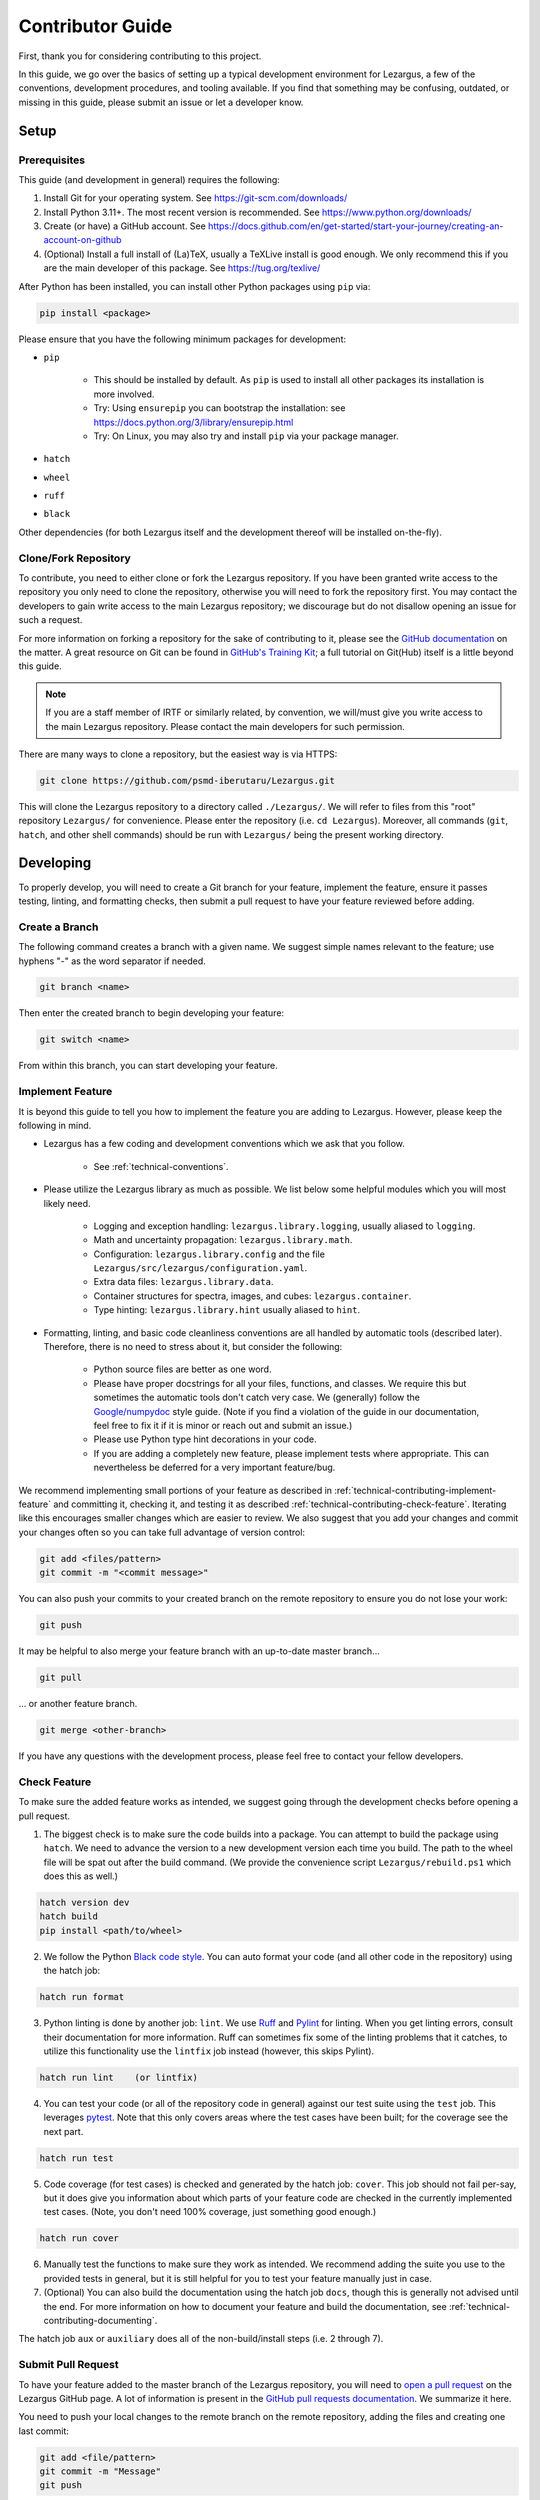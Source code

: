 =================
Contributor Guide
=================

First, thank you for considering contributing to this project.

In this guide, we go over the basics of setting up a typical development 
environment for Lezargus, a few of the conventions, development procedures, 
and tooling available. If you find that something may be confusing, outdated, 
or missing in this guide, please submit an issue or let a developer know. 


Setup
=====

Prerequisites
-------------

This guide (and development in general) requires the following:

1. Install Git for your operating system. 
   See `<https://git-scm.com/downloads/>`_
2. Install Python 3.11+. The most recent version is recommended. 
   See `<https://www.python.org/downloads/>`_
3. Create (or have) a GitHub account. 
   See `<https://docs.github.com/en/get-started/start-your-journey/creating-an-account-on-github>`_
4. (Optional) Install a full install of (La)TeX, usually a TeXLive install is 
   good enough. We only recommend this if you are the main developer of this 
   package. See `<https://tug.org/texlive/>`_

After Python has been installed, you can install other Python packages using 
``pip`` via:

.. code-block:: bash

    pip install <package>

Please ensure that you have the following minimum packages for development: 

- ``pip``

    - This should be installed by default. As ``pip`` is used to install all 
      other packages its installation is more involved.
    - Try: Using ``ensurepip`` you can bootstrap the installation: 
      see `<https://docs.python.org/3/library/ensurepip.html>`_
    - Try: On Linux, you may also try and install ``pip`` via your package 
      manager. 

- ``hatch``
- ``wheel``
- ``ruff``
- ``black``

Other dependencies (for both Lezargus itself and the development thereof 
will be installed on-the-fly).


Clone/Fork Repository
---------------------

To contribute, you need to either clone or fork the Lezargus repository. If 
you have been granted write access to the repository you only need to clone 
the repository, otherwise you will need to fork the repository first. You may 
contact the developers to gain write access to the main Lezargus repository; 
we discourage but do not disallow opening an issue for such a request. 

For more information on forking a repository for the sake of contributing to 
it, please see the 
`GitHub documentation <https://docs.github.com/en/get-started/exploring-projects-on-github/contributing-to-a-project>`_ 
on the matter. A great resource on Git can be found in 
`GitHub's Training Kit <https://githubtraining.github.io/training-manual>`_; 
a full tutorial on Git(Hub) itself is a little beyond this guide.

.. note::
    If you are a staff member of IRTF or similarly related, by convention, we 
    will/must give you write access to the main Lezargus repository. Please 
    contact the main developers for such permission.

There are many ways to clone a repository, but the easiest way is via HTTPS:

.. code-block:: bash

   git clone https://github.com/psmd-iberutaru/Lezargus.git

This will clone the Lezargus repository to a directory called ``./Lezargus/``. 
We will refer to files from this "root" repository ``Lezargus/`` for 
convenience. Please enter the repository (i.e. ``cd Lezargus``). Moreover, 
all commands (``git``, ``hatch``, and other shell commands) should be run 
with ``Lezargus/`` being the present working directory.

Developing
==========

To properly develop, you will need to create a Git branch for your feature, 
implement the feature, ensure it passes testing, linting, and formatting 
checks, then submit a pull request to have your feature reviewed before adding. 

Create a Branch
---------------

The following command creates a branch with a given name. We suggest simple 
names relevant to the feature; use hyphens "-" as the word separator if needed.

.. code-block:: bash

    git branch <name>

Then enter the created branch to begin developing your feature:

.. code-block:: bash

    git switch <name>

From within this branch, you can start developing your feature.

.. _technical-contributing-implement-feature:

Implement Feature
-----------------

It is beyond this guide to tell you how to implement the feature you are 
adding to Lezargus. However, please keep the following in mind.

- Lezargus has a few coding and development conventions which we ask that you 
  follow.

    - See :ref:`technical-conventions`.

- Please utilize the Lezargus library as much as possible. We list below some 
  helpful modules which you will most likely need.

    - Logging and exception handling: ``lezargus.library.logging``, usually 
      aliased to ``logging``.
    - Math and uncertainty propagation: ``lezargus.library.math``.
    - Configuration: ``lezargus.library.config`` and the file 
      ``Lezargus/src/lezargus/configuration.yaml``.
    - Extra data files: ``lezargus.library.data``.
    - Container structures for spectra, images, and cubes: ``lezargus.container``.
    - Type hinting: ``lezargus.library.hint`` usually aliased to ``hint``.

- Formatting, linting, and basic code cleanliness conventions are all handled 
  by automatic tools (described later). Therefore, there is no need to stress 
  about it, but consider the following:

    - Python source files are better as one word.
    - Please have proper docstrings for all your files, functions, and classes. 
      We require this but sometimes the automatic tools don't catch very case. 
      We (generally) follow the 
      `Google/numpydoc <https://numpydoc.readthedocs.io/en/latest/format.html>`_ 
      style guide. (Note if you find a violation of the guide in our 
      documentation, feel free to fix it if it is minor or reach out and 
      submit an issue.)
    - Please use Python type hint decorations in your code.
    - If you are adding a completely new feature, please implement tests where 
      appropriate. This can nevertheless be deferred for a very important feature/bug.

We recommend implementing small portions of your feature as described in 
:ref:`technical-contributing-implement-feature` and committing it, checking it, 
and testing it as described :ref:`technical-contributing-check-feature`. 
Iterating like this encourages smaller changes which are easier to review. 
We also suggest that you add your changes and commit your changes often so 
you can take full advantage of version control:

.. code-block:: bash

    git add <files/pattern>
    git commit -m "<commit message>"

You can also push your commits to your created branch on the remote repository 
to ensure you do not lose your work:

.. code-block:: bash

    git push

It may be helpful to also merge your feature branch with an up-to-date master 
branch...

.. code-block:: bash

    git pull

... or another feature branch.

.. code-block:: bash

    git merge <other-branch>


If you have any questions with the development process, please feel free to 
contact your fellow developers.


.. _technical-contributing-check-feature:

Check Feature
-------------

To make sure the added feature works as intended, we suggest going through the 
development checks before opening a pull request.

1. The biggest check is to make sure the code builds into a package. You can 
   attempt to build the package using ``hatch``. We need to advance the version 
   to a new development version each time you build. The path to the wheel file 
   will be spat out after the build command. (We provide the convenience script 
   ``Lezargus/rebuild.ps1`` which does this as well.)

.. code-block:: bash

    hatch version dev
    hatch build
    pip install <path/to/wheel>

2. We follow the Python `Black code style <https://black.readthedocs.io/en/stable/>`_. 
   You can auto format your code (and all other code in the repository) 
   using the hatch job:

.. code-block:: bash

    hatch run format

3. Python linting is done by another job: ``lint``. We use 
   `Ruff <https://docs.astral.sh/ruff/>`_ and 
   `Pylint <https://pylint.readthedocs.io/en/latest/>`_ for linting. When you 
   get linting errors, consult their documentation for more information. Ruff 
   can sometimes fix some of the linting problems that it catches, to utilize 
   this functionality use the ``lintfix`` job instead (however, this skips 
   Pylint). 

.. code-block:: bash

    hatch run lint    (or lintfix)

4. You can test your code (or all of the repository code in general) against 
   our test suite using the ``test`` job. This leverages 
   `pytest <https://docs.pytest.org/en/>`_. Note that this only covers areas 
   where the test cases have been built; for the coverage see the next part. 

.. code-block:: bash

    hatch run test

5. Code coverage (for test cases) is checked and generated by the hatch job: ``cover``. 
   This job should not fail per-say, but it does give you information about 
   which parts of your feature code are checked in the currently implemented 
   test cases. (Note, you don't need 100% coverage, just something good 
   enough.)

.. code-block:: bash

    hatch run cover

6. Manually test the functions to make sure they work as intended. We 
   recommend adding the suite you use to the provided tests in general, but it 
   is still helpful for you to test your feature manually just in case. 

7. (Optional) You can also build the documentation using the hatch job ``docs``, 
   though this is generally not advised until the end. For more information on 
   how to document your feature and build the documentation, see 
   :ref:`technical-contributing-documenting`.


The hatch job ``aux`` or ``auxiliary`` does all of the non-build/install 
steps (i.e. 2 through 7).


.. _technical-contributing-submit-pull-request:

Submit Pull Request
-------------------

To have your feature added to the master branch of the Lezargus repository, 
you will need to 
`open a pull request <https://github.com/psmd-iberutaru/Lezargus/pulls>`_ 
on the Lezargus GitHub page. A lot of information is present in the 
`GitHub pull requests documentation <https://docs.github.com/en/pull-requests>`_. 
We summarize it here.

You need to push your local changes to the remote branch on the remote 
repository, adding the files and creating one last commit:

.. code-block:: bash

    git add <file/pattern>
    git commit -m "Message"
    git push

Once pushed, on the Lezargus GitHub page, create a new pull request. Select 
the "base" branch as ``master`` (or your specific upstream branch of your 
feature) and the "compare" branch to be your feature branch. Then create the 
pull request and describe your changes using the template (if available). 

You typically will not be able to merge the changes on your own until the 
automatic checks are passed (like those found in 
:ref:`technical-contributing-check-feature`) and your changes have been 
reviewed. Once the checks are passed and the featured reviewed, it can be 
merged into the master branch. Congratulations!

.. _technical-contributing-documenting:

Documenting
===========

It is important to document your changes. As briefly touched on, we use 
Python docstrings to document our Python files, functions, modules, and 
classes. However, docstrings only document the code. We have three manuals 
for the three different types of people who interact with the Lezargus package. 
None of the manuals should really duplicate the information, they should 
instead cross reference each other.

Please document all your contributions in all three manuals where appropriate:

- For changes to the non-development user experience, please add your changes 
  to the User Manual: ``Lezargus/docs/source/user/``.
- For changes applicable to developers or advanced users of Lezargus, please 
  add your changes to the Technical Manual: ``Lezargus/docs/source/technical/``.
- All Python docstring documentation is automatically built and placed in the 
  Code Manual: ``Lezargus/docs/source/code/``. The generated files should not be 
  edited manually.

We use `Sphinx <https://www.sphinx-doc.org/en/master/>`_ to build our 
documentation. Apart from a few Markdown files relevant to GitHub 
repository documentation, we use 
`reStructuredText <https://docutils.sourceforge.io/rst.html>`_ to markup the 
documentation. Sphinx provides a good 
`primer to reStructuredText <https://www.sphinx-doc.org/en/master/usage/restructuredtext/basics.html>`_. 
We suggest looking at that and some existing documentation files to get a 
handle on the reStructuredText markup. 

The documentation files are built as described earlier, explained in more 
detail here. You can build the HTML version of the documentation files using 
the hatch job:

.. code-block:: bash

    hatch run docs

If you want to also build the LaTeX version of the documentation, you will 
need to have an installation of LaTeX and you will also need to uncomment out 
the LaTeX build line of the job in the ``Lezargus/pyproject.toml`` file. 

Please make sure that your documentation properly builds without any errors or 
warnings before submitting it via a pull request.

.. warning :: 
    
    We strongly advise against combining your feature changes with 
    documentation changes in the same commit. We suggest doing it at the very 
    end when opening a pull request or waiting until a new numbered release. 
    Running the documentation build job changes a lot of files and clutters the 
    Git history. You may build the documentation on your own machine to ensure 
    it builds properly and then reset it (or, at the very least, delete the 
    ``Lezargus/docs/build/`` and ``Lezargus/docs/source/code/`` directories 
    locally).  
    
    In general, building documentation files via the hatch job should be 
    after the feature has been committed and pushed to remote per 
    :ref:`technical-contributing-submit-pull-request`.
